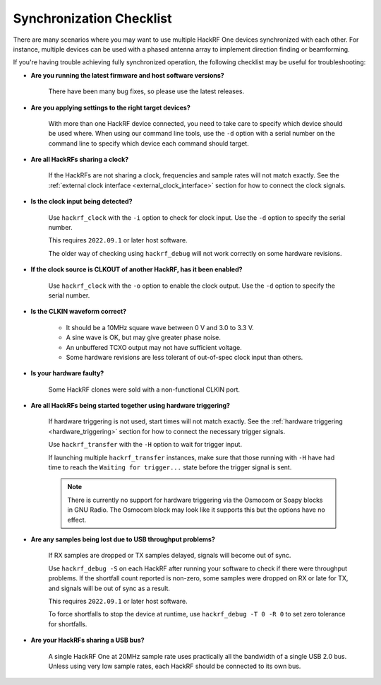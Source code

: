 .. _synchronization_checklist:

================================================
Synchronization Checklist
================================================

There are many scenarios where you may want to use multiple HackRF One devices
synchronized with each other. For instance, multiple devices can be used with a
phased antenna array to implement direction finding or beamforming.

If you're having trouble achieving fully synchronized operation, the following
checklist may be useful for troubleshooting:

* **Are you running the latest firmware and host software versions?**

    There have been many bug fixes, so please use the latest releases.

* **Are you applying settings to the right target devices?**

    With more than one HackRF device connected, you need to take care to specify
    which device should be used where. When using our command line tools, use the
    ``-d`` option with a serial number on the command line to specify which
    device each command should target.

* **Are all HackRFs sharing a clock?**

    If the HackRFs are not sharing a clock, frequencies and sample rates will
    not match exactly. See the
    :ref:`external clock interface <external_clock_interface>`
    section for how to connect the clock signals.

* **Is the clock input being detected?**

    Use ``hackrf_clock`` with the ``-i`` option to check for clock input.
    Use the ``-d`` option to specify the serial number.

    This requires ``2022.09.1`` or later host software.
    
    The older way of checking using ``hackrf_debug`` will not work correctly on
    some hardware revisions.

* **If the clock source is CLKOUT of another HackRF, has it been enabled?**

    Use ``hackrf_clock`` with the ``-o`` option to enable the clock output.
    Use the ``-d`` option to specify the serial number.

* **Is the CLKIN waveform correct?**

    * It should be a 10MHz square wave between 0 V and 3.0 to 3.3 V.
    * A sine wave is OK, but may give greater phase noise.
    * An unbuffered TCXO output may not have sufficient voltage.
    * Some hardware revisions are less tolerant of out-of-spec
      clock input than others.

* **Is your hardware faulty?**

    Some HackRF clones were sold with a non-functional CLKIN port.

* **Are all HackRFs being started together using hardware triggering?**

    If hardware triggering is not used, start times will not match exactly.
    See the :ref:`hardware triggering <hardware_triggering>` section for how
    to connect the necessary trigger signals.

    Use ``hackrf_transfer`` with the ``-H`` option to wait for trigger input.

    If launching multiple ``hackrf_transfer`` instances, make sure that those
    running with ``-H`` have had time to reach the ``Waiting for trigger...``
    state before the trigger signal is sent.

    .. note:: There is currently no support for hardware triggering via the
              Osmocom or Soapy blocks in GNU Radio. The Osmocom block may look
              like it supports this but the options have no effect. 

* **Are any samples being lost due to USB throughput problems?**

    If RX samples are dropped or TX samples delayed, signals will become out
    of sync.

    Use ``hackrf_debug -S`` on each HackRF after running your software to check
    if there were throughput problems. If the shortfall count reported is
    non-zero, some samples were dropped on RX or late for TX, and signals will
    be out of sync as a result.

    This requires ``2022.09.1`` or later host software.

    To force shortfalls to stop the device at runtime, use
    ``hackrf_debug -T 0 -R 0`` to set zero tolerance for shortfalls.

* **Are your HackRFs sharing a USB bus?**

    A single HackRF One at 20MHz sample rate uses practically all the bandwidth
    of a single USB 2.0 bus. Unless using very low sample rates, each HackRF
    should be connected to its own bus.
